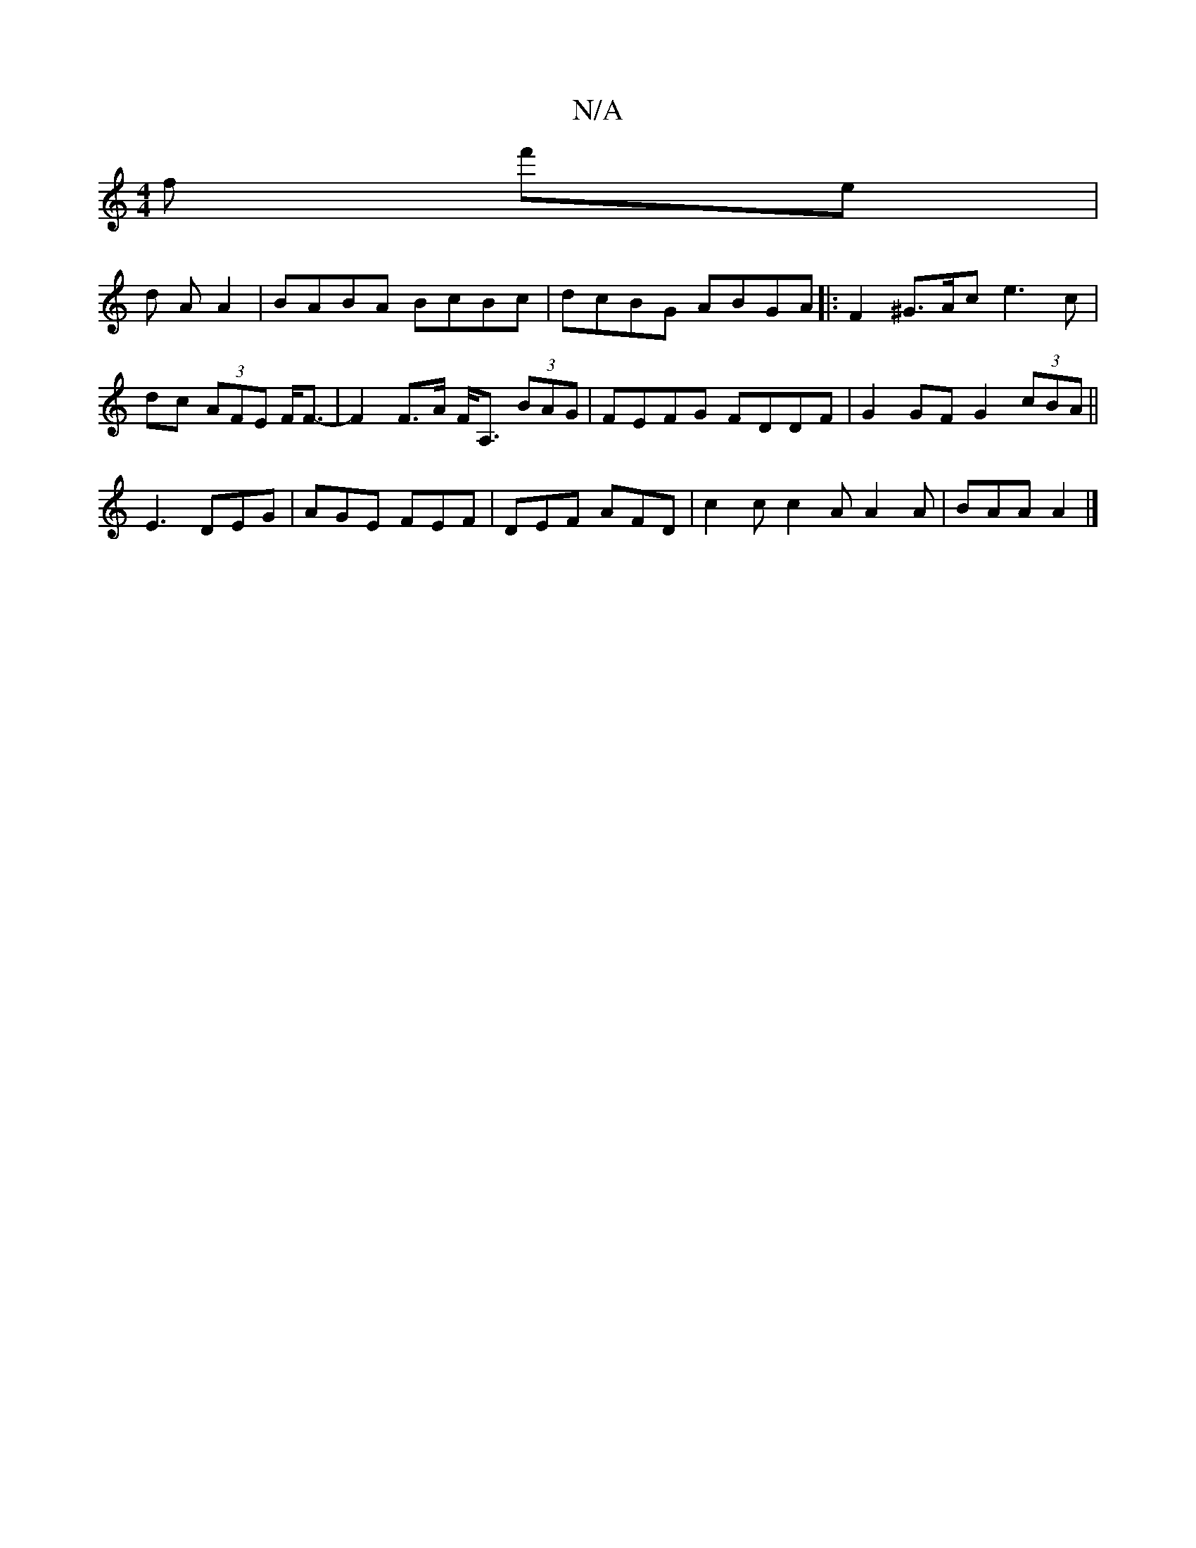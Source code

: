 X:1
T:N/A
M:4/4
R:N/A
K:Cmajor
f f'e|
d A A2|BABA BcBc|dcBG ABGA|:F2 ^G>Ac e3c|dc (3AFE F<F-|F2F>A F<A, (3BAG|FEFG FDDF|G2GF G2 (3cBA||
E3 DEG|AGE FEF|DEF AFD|c2c c2A A2A|BAA A2|]

|: cA|G2 E2 E2:|
E||
D2FA cded cBA2|
BABA B3A|
B2 